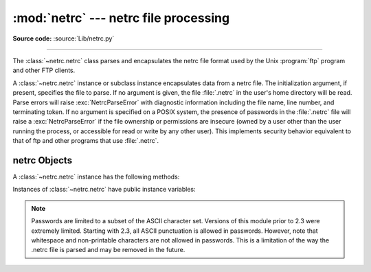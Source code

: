 
:mod:`netrc` --- netrc file processing
======================================

.. module:: netrc
   :synopsis: Loading of .netrc files.
.. moduleauthor:: Eric S. Raymond <esr@snark.thyrsus.com>
.. sectionauthor:: Eric S. Raymond <esr@snark.thyrsus.com>


.. versionadded:: 1.5.2

**Source code:** :source:`Lib/netrc.py`

--------------

The :class:`~netrc.netrc` class parses and encapsulates the netrc file format used by
the Unix :program:`ftp` program and other FTP clients.


.. class:: netrc([file])

   A :class:`~netrc.netrc` instance or subclass instance encapsulates data from  a netrc
   file.  The initialization argument, if present, specifies the file to parse.  If
   no argument is given, the file :file:`.netrc` in the user's home directory will
   be read.  Parse errors will raise :exc:`NetrcParseError` with diagnostic
   information including the file name, line number, and terminating token.
   If no argument is specified on a POSIX system, the presence of passwords in
   the :file:`.netrc` file will raise a :exc:`NetrcParseError` if the file
   ownership or permissions are insecure (owned by a user other than the user
   running the process, or accessible for read or write by any other user).
   This implements security behavior equivalent to that of ftp and other
   programs that use :file:`.netrc`.

   .. versionchanged:: 2.7.6 Added the POSIX permissions check.


.. exception:: NetrcParseError

   Exception raised by the :class:`~netrc.netrc` class when syntactical errors are
   encountered in source text.  Instances of this exception provide three
   interesting attributes:  :attr:`msg` is a textual explanation of the error,
   :attr:`filename` is the name of the source file, and :attr:`lineno` gives the
   line number on which the error was found.


.. _netrc-objects:

netrc Objects
-------------

A :class:`~netrc.netrc` instance has the following methods:


.. method:: netrc.authenticators(host)

   Return a 3-tuple ``(login, account, password)`` of authenticators for *host*.
   If the netrc file did not contain an entry for the given host, return the tuple
   associated with the 'default' entry.  If neither matching host nor default entry
   is available, return ``None``.


.. method:: netrc.__repr__()

   Dump the class data as a string in the format of a netrc file. (This discards
   comments and may reorder the entries.)

Instances of :class:`~netrc.netrc` have public instance variables:


.. attribute:: netrc.hosts

   Dictionary mapping host names to ``(login, account, password)`` tuples.  The
   'default' entry, if any, is represented as a pseudo-host by that name.


.. attribute:: netrc.macros

   Dictionary mapping macro names to string lists.

.. note::

   Passwords are limited to a subset of the ASCII character set. Versions of
   this module prior to 2.3 were extremely limited.  Starting with 2.3, all
   ASCII punctuation is allowed in passwords.  However, note that whitespace and
   non-printable characters are not allowed in passwords.  This is a limitation
   of the way the .netrc file is parsed and may be removed in the future.

